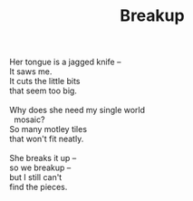 :PROPERTIES:
:ID:       163C890B-1C57-4E1B-AD28-33252D0482CD
:SLUG:     breakup
:LOCATION: 380 Esplanade
:END:
#+filetags: :poetry:
#+title: Breakup

#+BEGIN_VERSE
Her tongue is a jagged knife --
It saws me.
It cuts the little bits
that seem too big.

Why does she need my single world
  mosaic?
So many motley tiles
that won't fit neatly.

She breaks it up --
so we breakup --
but I still can't
find the pieces.
#+END_VERSE
